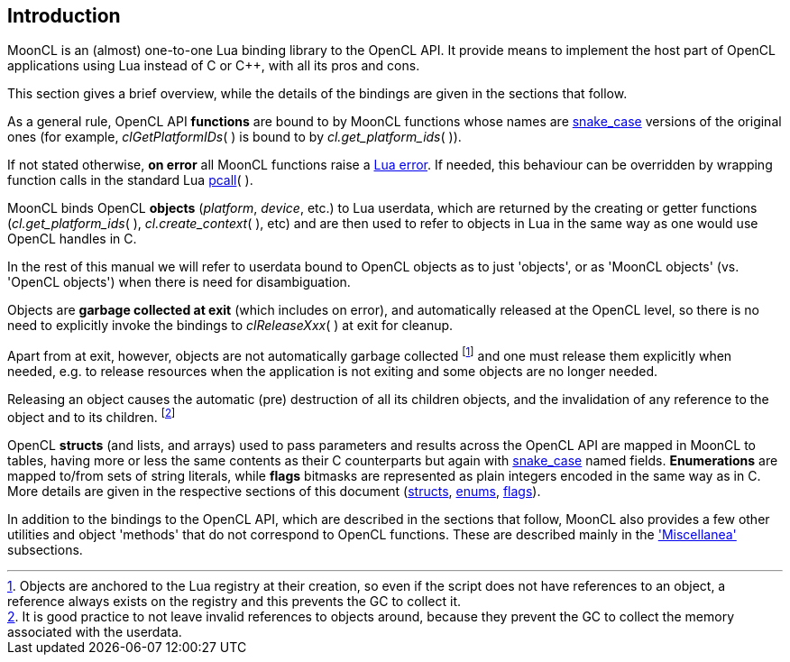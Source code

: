 
== Introduction

MoonCL is an (almost) one-to-one Lua binding library to the OpenCL API.
It provide means to implement the host part of OpenCL applications using Lua instead
of C or pass:[C++], with all its pros and cons.

////
 and with the limitations listed in the 
<<implementation_notes, 'Implementation notes'>> section.
////

This section gives a brief overview, while the details of the bindings are given 
in the sections that follow.

As a general rule, OpenCL API *functions* are bound to by MoonCL functions whose names
are https://en.wikipedia.org/wiki/Snake_case[snake_case] versions of the original ones
(for example, _clGetPlatformIDs_(&nbsp;) is bound to by _cl.get_platform_ids_(&nbsp;)).

If not stated otherwise, *on error* all MoonCL functions raise a 
http://www.lua.org/manual/5.3/manual.html#lua_error[Lua error]. 
If needed, this behaviour can be overridden by wrapping function calls in the standard Lua 
http://www.lua.org/manual/5.3/manual.html#pdf-pcall[pcall](&nbsp;).

MoonCL binds OpenCL *objects* (_platform_, _device_, etc.) to Lua userdata, which are 
returned by the creating or getter functions 
(_cl.get_platform_ids_(&nbsp;), _cl.create_context_(&nbsp;), etc) and are then used to 
refer to objects in Lua in the same way as one would use OpenCL handles in C.

In the rest of this manual we will refer to userdata bound to OpenCL objects as to just 'objects',
or as 'MoonCL objects' (vs. 'OpenCL objects') when there is need for disambiguation.

////
Occasionally, the actual OpenCL *handles* may be needed by the Lua code, mainly to interoperate
in very dangerous ways with other libraries that access the OpenCL API directly. 
Handles can be retrieved with the <<method_raw, raw>>(&nbsp;) method that every object has.
////

Objects are *garbage collected at exit* (which includes on error), and automatically
released at the OpenCL level, so there is no need to explicitly invoke the bindings
to _clReleaseXxx_(&nbsp;) at exit for cleanup. 

Apart from at exit, however, objects are not automatically garbage collected 
footnote:[Objects are anchored to the Lua registry at their creation, so even if the script does not
have references to an object, a reference always exists on the registry and this prevents the 
GC to collect it.]
and one must release them explicitly when needed, e.g. to release resources when the
application is not exiting and some objects are no longer needed.

Releasing an object causes the automatic (pre) destruction of all its children
objects, and the invalidation of any reference to the object and to its children.
footnote:[It is good practice to not leave invalid references to objects around, because
they prevent the GC to collect the memory associated with the userdata.]

OpenCL *structs* (and lists, and arrays) used to pass parameters and results across the OpenCL API 
are mapped in MoonCL to tables, having more or less the same contents as their C counterparts
but again with https://en.wikipedia.org/wiki/Snake_case[snake_case] named fields.
*Enumerations* are mapped to/from sets of string literals, while *flags* bitmasks are represented
as plain integers encoded in the same way as in C.
More details are given in the respective sections of this document 
(<<structs, structs>>, <<enums, enums>>, <<flags, flags>>).

In addition to the bindings to the OpenCL API, which are described in the sections that follow, 
MoonCL also provides a few other utilities and object 'methods' that do not correspond
to OpenCL functions.
These are described mainly in the <<miscellanea, 'Miscellanea'>> subsections.

